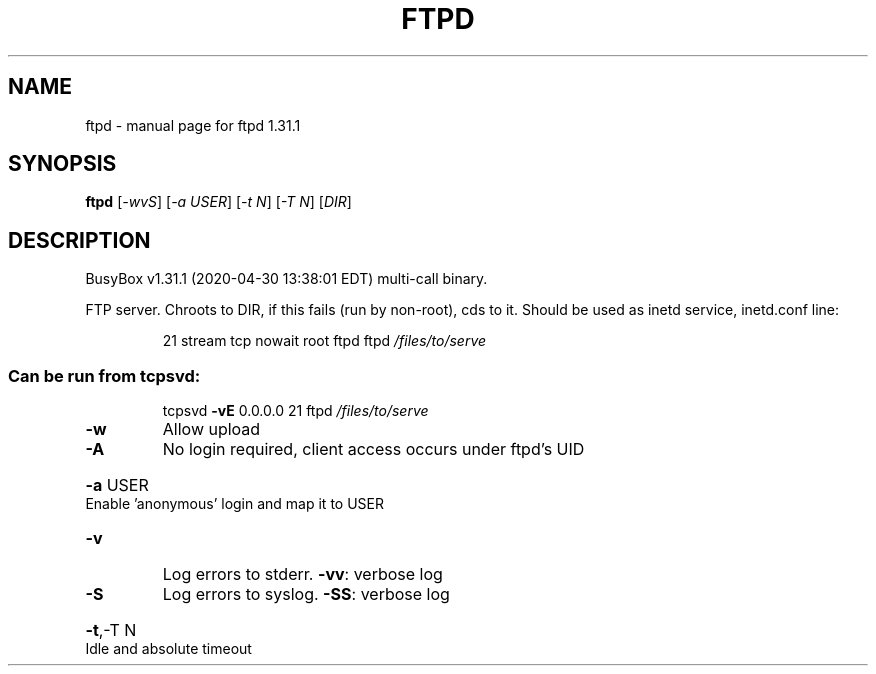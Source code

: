 .\" DO NOT MODIFY THIS FILE!  It was generated by help2man 1.47.8.
.TH FTPD "1" "April 2020" "Fidelix 1.0" "User Commands"
.SH NAME
ftpd \- manual page for ftpd 1.31.1
.SH SYNOPSIS
.B ftpd
[\fI\,-wvS\/\fR] [\fI\,-a USER\/\fR] [\fI\,-t N\/\fR] [\fI\,-T N\/\fR] [\fI\,DIR\/\fR]
.SH DESCRIPTION
BusyBox v1.31.1 (2020\-04\-30 13:38:01 EDT) multi\-call binary.
.PP
FTP server. Chroots to DIR, if this fails (run by non\-root), cds to it.
Should be used as inetd service, inetd.conf line:
.IP
21 stream tcp nowait root ftpd ftpd \fI\,/files/to/serve\/\fP
.SS "Can be run from tcpsvd:"
.IP
tcpsvd \fB\-vE\fR 0.0.0.0 21 ftpd \fI\,/files/to/serve\/\fP
.TP
\fB\-w\fR
Allow upload
.TP
\fB\-A\fR
No login required, client access occurs under ftpd's UID
.HP
\fB\-a\fR USER Enable 'anonymous' login and map it to USER
.TP
\fB\-v\fR
Log errors to stderr. \fB\-vv\fR: verbose log
.TP
\fB\-S\fR
Log errors to syslog. \fB\-SS\fR: verbose log
.HP
\fB\-t\fR,\-T N Idle and absolute timeout
